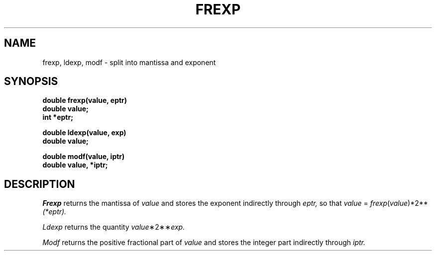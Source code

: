 .TH FREXP 3
.SH NAME
frexp, ldexp, modf \- split into mantissa and exponent
.SH SYNOPSIS
.nf
.B double frexp(value, eptr)
.B double value;
.B int *eptr;
.PP
.B double ldexp(value, exp)
.B double value;
.PP
.B double modf(value, iptr)
.B double value, *iptr;
.SH DESCRIPTION
.I Frexp
returns the mantissa of
.I value
and stores the exponent indirectly through
.I eptr,
so that
.I value
=
.IR frexp ( value )*2** (*eptr).
.PP
.I Ldexp
returns the quantity
.IR value \(**2\(**\(** exp.
.PP
.I Modf
returns the positive fractional part of
.I value
and stores the integer part indirectly
through 
.I iptr.
